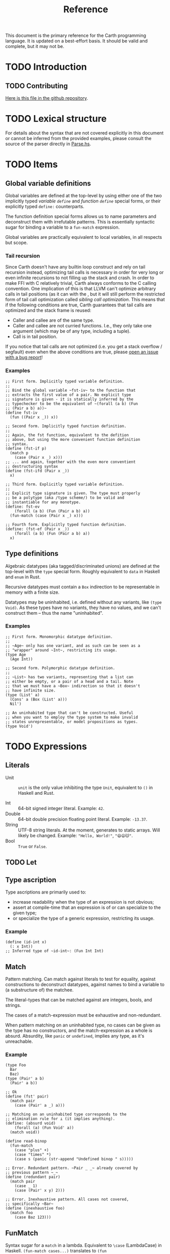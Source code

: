 #+TITLE: Reference

#+BEGIN_SRC carth :exports none
(import std)
(define (main Unit) Unit)
#+END_SRC

This document is the primary reference for the Carth programming
language. It is updated on a best-effort basis. It should be valid and
complete, but it may not be.

* TODO Introduction
# ** TODO How to use this document

** TODO Contributing
   [[https://github.com/bryal/carth-website/tree/master/reference.org][Here is this file in the github repository]].

# ** TODO Influences

# ** TODO Glossary

* TODO Lexical structure
  For details about the syntax that are not covered explicitly in this
  document or cannot be inferred from the provided examples, please
  consult the source of the parser directly in [[https://github.com/bryal/carth/blob/master/src/Parse.hs][Parse.hs]].

# * TODO Macros

# * TODO Packages, modules, and source files

* TODO Items
** Global variable definitions
   Global variables are defined at the top-level by using either one
   of the two implicitly typed /variable ~define~/ and /function
   ~define~/ special forms, or their explicitly typed ~define:~
   counterparts.

   The function definition special forms allows us to name parameters
   and deconstruct them with irrefutable patterns. This is essentially
   syntactic sugar for binding a variable to a ~fun-match~ expression.

   Global variables are practically equivalent to local variables, in
   all respects but scope.

*** Tail recursion
    Since Carth doesn't have any builtin loop construct and rely on
    tail recursion instead, optimizing tail calls is necessary in
    order for very long or even infinite recursions to not filling up
    the stack and crash. In order to make FFI with C relatively
    trivial, Carth always conforms to the C calling convention. One
    implication of this is that LLVM can't optimize arbitrary calls in
    tail positions (as it can with the , but it will still perform the
    restricted form of tail call optimization called /sibling call
    optimization/. This means that if the following conditions are
    true, Carth guarantees that tail calls are optimized and the stack
    frame is reused:

    - Caller and callee are of the same type.
    - Caller and callee are not curried functions. I.e., they only
      take one argument (which may be of any type, including a tuple).
    - Call is in tail position.

    If you notice that tail calls are not optimized (i.e. you get a
    stack overflow / segfault) even when the above conditions are
    true, please [[https://github.com/bryal/carth/issues][open an issue with a bug report]]!

*** Examples
    #+BEGIN_SRC carth
    ;; First form. Implicitly typed variable definition.
    ;;
    ;; Bind the global variable ~fst-iv~ to the function that
    ;; extracts the first value of a pair. No explicit type
    ;; signature is given - it is statically inferred by the
    ;; typechecker to be the equivalent of ~(forall (a b) (Fun
    ;; (Pair a b) a))~
    (define fst-iv
      (fun ((Pair x _)) x))

    ;; Second form. Implicitly typed function definition.
    ;;
    ;; Again, the fst function, equivalent to the defition
    ;; above, but using the more convenient function definition
    ;; syntax.
    (define (fst-if p)
      (match p
        (case (Pair x _) x)))
    ;; ... and again, together with the even more conventient
    ;; destructuring syntax
    (define (fst-ifd (Pair x _))
      x)

    ;; Third form. Explicitly typed variable definition.
    ;;
    ;; Explicit type signature is given. The type must properly
    ;; be a polytype (aka /type scheme/) to be valid and
    ;; instantiable for any monotype.
    (define: fst-ev
        (forall (a b) (Fun (Pair a b) a))
      (fun-match (case (Pair x _) x)))

    ;; Fourth form. Explicitly typed function definition.
    (define: (fst-ef (Pair x _))
        (forall (a b) (Fun (Pair a b) a))
      x)
    #+END_SRC

** Type definitions
   Algebraic datatypes (aka tagged/discriminated unions) are defined
   at the top-level with the ~type~ special form. Roughly equivalent
   to ~data~ in Haskell and ~enum~ in Rust.

   Recursive datatypes must contain a ~Box~ indirection to be
   representable in memory with a finite size.

   Datatypes may be uninhabited, i.e. defined without any variants,
   like ~(type Void)~. As these types have no variants, they have no
   values, and we can't construct them -- thus the name
   "uninhabited".

*** Examples
    #+BEGIN_SRC carth
    ;; First form. Monomorphic datatype definition.
    ;;
    ;; ~Age~ only has one variant, and as such can be seen as a
    ;; "wrapper" around ~Int~, restricting its usage.
    (type Age
      (Age Int))

    ;; Second form. Polymorphic datatype definition.
    ;;
    ;; ~List~ has two variants, representing that a list can
    ;; either be empty, or a pair of a head and a tail. Note
    ;; that we must have a ~Box~ indirection so that it doesn't
    ;; have infinite size.
    (type (List' a)
      (Cons' a (Box (List' a)))
      Nil')

    ;; An uninhabited type that can't be constructed. Useful
    ;; when you want to employ the type system to make invalid
    ;; states unrepresentable, or model propositions as types.
    (type Void')
    #+END_SRC

* TODO Expressions
** Literals
- Unit :: ~unit~ is the only value inhibiting the type ~Unit~,
          equivalent to ~()~ in Haskell and Rust.

- Int :: 64-bit signed integer literal. Example: ~42~.
- Double :: 64-bit double precision floating point literal. Example: ~-13.37~.
- String :: UTF-8 string literals. At the moment, generates to static
            arrays. Will likely be changed. Example: ~"Hello, World!"~, ~"😄😦🐱"~.
- Bool :: ~True~ or ~False~.
# ** TODO Variable

# ** TODO Function application

# ** TODO Conditional

# ** TODO Anonymous-function / Lambda expression / Closure

** TODO Let

** Type ascription
   Type ascriptions are primarily used to:
   - increase readability when the type of an expression is not obvious;
   - assert at compile-time that an expression is of or can specialize to the given type;
   - or specialize the type of a generic expression, restricting its usage.

*** Example
    #+BEGIN_SRC carth
    (define (id-int x)
      (: x Int))
    ;; Inferred type of ~id-int~: (Fun Int Int)
    #+END_SRC

** Match
   Pattern matching. Can match against literals to test for equality,
   against constructions to deconstruct datatypes, against names to
   bind a variable to (a substructure of) the matchee.

   The literal-types that can be matched against are integers, bools,
   and strings.

   The cases of a match-expression must be exhaustive and
   non-redundant.

   When pattern matching on an uninhabited type, no cases can be given
   as the type has no constructors, and the match-expression as a
   whole is absurd. Absurdity, like ~panic~ or ~undefined~, implies
   any type, as it's unreachable.

*** Example
    :PROPERTIES:
    :CUSTOM_ID: Match-Example
    :END:
    #+BEGIN_SRC carth
    (type Foo
      Bar
      Baz)
    (type (Pair' a b)
      (Pair' a b))

    ;; Ok
    (define (fst' pair)
      (match pair
        (case (Pair' a _) a)))

    ;; Matching on an uninhabited type corresponds to the
    ;; elimination rule for ⊥ (it implies anything).
    (define: (absurd void)
        (forall (a) (Fun Void' a))
      (match void))

    (define read-binop
      (fun-match
        (case "plus" +)
        (case "times" *)
        (case s (panic (str-append "Undefined binop " s)))))
    #+END_SRC

    #+BEGIN_SRC carth :tangle no
    ;; Error. Redundant pattern. ~Pair _ _~ already covered by
    ;; previous pattern ~_~
    (define (redundant pair)
      (match pair
        (case _ 1)
        (case (Pair' x y) 2)))

    ;; Error. Inexhaustive pattern. All cases not covered,
    ;; specifically ~Bar~
    (define (inexhaustive foo)
      (match foo
        (case Baz 123)))
    #+END_SRC

** FunMatch
   Syntax sugar for a ~match~ in a lambda. Equivalent to ~\case~
   (LambdaCase) in Haskell. ~(fun-match cases...)~ translates to ~(fun
   VAR (match VAR cases...))~ where ~VAR~ is a uniquely internally
   generated variable that cannot be expressed by the user (which
   means it won't shadow any other binding).

*** Example
    #+BEGIN_SRC carth
    ;; Two versions of `fst`, which returns the first value of a
    ;; pair
    ;;
    ;; using normal `match`
    (define (fst-nofun p)
      (match p
        (case (Pair a _) a)))
    ;; and using `fun-match`
    (define fst-fun
      (fun-match
        (case (Pair a _) a)))
    #+END_SRC

** Constructor
   By applying a constructor to some arguments, or just presenting it
   literally in the case of a nullary constructor, a value of the
   associated algebraic datatype is produced. Constructors of arity >
   0 behave like n-ary functions: curried and the whole shebang.

*** Example
    #+BEGIN_SRC carth
    ;; The following datatype definition will make available the
    ;; constructors ~UPUnit~ and ~UPPair~ in the environment.
    (type UnitOrPair
      UPUnit
      (UPPair Int Int))


    ;; The ~UPUnit~ constructor is nullary, and will construct a
    ;; ~UnitOrPair~ just presented literally.
    (define: upunit
        UnitOrPair
      UPUnit)

    ;; The ~UPPair~ constructor is binary, and takes two
    ;; arguments to construct a ~UnitOrPair~. It behaves like a
    ;; function of two ~Int~ arguments, returning a
    ;; ~UnitOrPair~.
    (define: uppair''
        (Fun Int Int UnitOrPair)
      UPPair)
    (define: uppair'
        (Fun Int UnitOrPair)
      (UPPair 3))
    (define: uppair
        UnitOrPair
      (uppair' 5))
    #+END_SRC
* Patterns
  Patterns are used to conditionally deconstruct values of algebraic
  datatypes in pattern-matching contexts.

  There are 3 kinds of patterns: nullary constructors, n-ary
  constructions, and variable bindings.

** Example
   See [[#Match-Example][Match/Example]].
# * TODO Type system

# * TODO Memory model

# * TODO Linkage

# * TODO Unsafety

# * TODO Compile time evaluation

# * TODO Runtime
* TODO Literate Carth
  :PROPERTIES:
  :CUSTOM_ID: Literate-Carth
  :END:
  Carth has native support for literate programming with Org
  mode. Either use Emacs with Babel in Org-mode for an interactive
  session, or interpret/compile the file with ~carth~ just like a
  normal ~.carth~ file!

** Example
   Consider a file ~cool.org~ with the following content:

   #+BEGIN_SRC org
   ,#+TITLE: Literate Programming Rules!

   Literate programming is just really cool!

   ~carth~ will assume ~tangle~ = ~yes~ by default, but setting
   it explicitly won't hurt.

   ,#+BEGIN_SRC carth :tangle yes
   (define (main _)
     (printInt (id 1337)))
   ,#+END_SRC

   ,* The ~id~ function
     ~id~ is the identity function. It returns its argument
     unchanged.

     ,#+BEGIN_SRC carth
     (define (id x) x)
     ,#+END_SRC

   ,* How not to use ~id~
     Here is an example of how not to use ~id~. Note that this
     won't compile. We show this in a SRC block to get syntax
     highlighting etc, but as ~tangle~ is ~no~, this source
     block will be ignored by carth.

     ,#+BEGIN_SRC carth :tangle no
     (printInt id)
     ,#+END_SRC

   #+END_SRC

   When compiling this file with ~carth c cool.org~, the Carth source
   will be untangled from the rest of the document. Line numbers are
   preserved. The result of the untangling stage will be the
   following:

   #+BEGIN_SRC carth :tangle no








   (define (main _)
     (printInt (id 1337)))






   (define (id x) x)











   #+END_SRC

   And for completeness, the result of interpreting that will be ~1337~.
